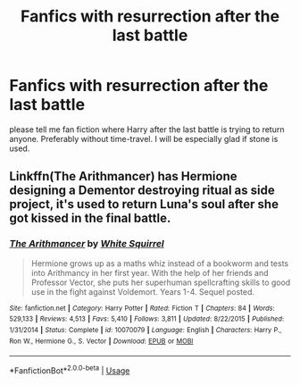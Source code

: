 #+TITLE: Fanfics with resurrection after the last battle

* Fanfics with resurrection after the last battle
:PROPERTIES:
:Author: colincreeveykid
:Score: 1
:DateUnix: 1564652142.0
:DateShort: 2019-Aug-01
:FlairText: Recommendation
:END:
please tell me fan fiction where Harry after the last battle is trying to return anyone. Preferably without time-travel. I will be especially glad if stone is used.


** Linkffn(The Arithmancer) has Hermione designing a Dementor destroying ritual as side project, it's used to return Luna's soul after she got kissed in the final battle.
:PROPERTIES:
:Author: 15_Redstones
:Score: 1
:DateUnix: 1564658327.0
:DateShort: 2019-Aug-01
:END:

*** [[https://www.fanfiction.net/s/10070079/1/][*/The Arithmancer/*]] by [[https://www.fanfiction.net/u/5339762/White-Squirrel][/White Squirrel/]]

#+begin_quote
  Hermione grows up as a maths whiz instead of a bookworm and tests into Arithmancy in her first year. With the help of her friends and Professor Vector, she puts her superhuman spellcrafting skills to good use in the fight against Voldemort. Years 1-4. Sequel posted.
#+end_quote

^{/Site/:} ^{fanfiction.net} ^{*|*} ^{/Category/:} ^{Harry} ^{Potter} ^{*|*} ^{/Rated/:} ^{Fiction} ^{T} ^{*|*} ^{/Chapters/:} ^{84} ^{*|*} ^{/Words/:} ^{529,133} ^{*|*} ^{/Reviews/:} ^{4,513} ^{*|*} ^{/Favs/:} ^{5,410} ^{*|*} ^{/Follows/:} ^{3,811} ^{*|*} ^{/Updated/:} ^{8/22/2015} ^{*|*} ^{/Published/:} ^{1/31/2014} ^{*|*} ^{/Status/:} ^{Complete} ^{*|*} ^{/id/:} ^{10070079} ^{*|*} ^{/Language/:} ^{English} ^{*|*} ^{/Characters/:} ^{Harry} ^{P.,} ^{Ron} ^{W.,} ^{Hermione} ^{G.,} ^{S.} ^{Vector} ^{*|*} ^{/Download/:} ^{[[http://www.ff2ebook.com/old/ffn-bot/index.php?id=10070079&source=ff&filetype=epub][EPUB]]} ^{or} ^{[[http://www.ff2ebook.com/old/ffn-bot/index.php?id=10070079&source=ff&filetype=mobi][MOBI]]}

--------------

*FanfictionBot*^{2.0.0-beta} | [[https://github.com/tusing/reddit-ffn-bot/wiki/Usage][Usage]]
:PROPERTIES:
:Author: FanfictionBot
:Score: 1
:DateUnix: 1564658356.0
:DateShort: 2019-Aug-01
:END:
